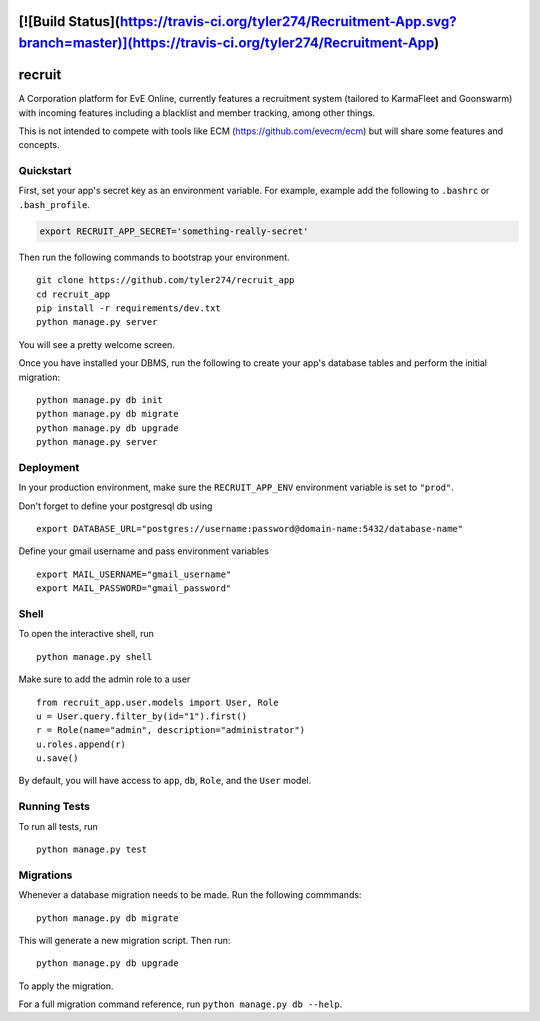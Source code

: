 [![Build Status](https://travis-ci.org/tyler274/Recruitment-App.svg?branch=master)](https://travis-ci.org/tyler274/Recruitment-App)
===============================
recruit
===============================

A Corporation platform for EvE Online, currently features a recruitment system (tailored to KarmaFleet and Goonswarm) with incoming features including a blacklist and member tracking, among other things.

This is not intended to compete with tools like ECM (https://github.com/evecm/ecm) but will share some features and concepts. 


Quickstart
----------

First, set your app's secret key as an environment variable. For example, example add the following to ``.bashrc`` or ``.bash_profile``.

.. code-block:: bash

    export RECRUIT_APP_SECRET='something-really-secret'


Then run the following commands to bootstrap your environment.


::

    git clone https://github.com/tyler274/recruit_app
    cd recruit_app
    pip install -r requirements/dev.txt
    python manage.py server

You will see a pretty welcome screen.

Once you have installed your DBMS, run the following to create your app's database tables and perform the initial migration:

::

    python manage.py db init
    python manage.py db migrate
    python manage.py db upgrade
    python manage.py server



Deployment
----------

In your production environment, make sure the ``RECRUIT_APP_ENV`` environment variable is set to ``"prod"``.

Don't forget to define your postgresql db using

::

    export DATABASE_URL="postgres://username:password@domain-name:5432/database-name"

Define your gmail username and pass environment variables
::

    export MAIL_USERNAME="gmail_username"
    export MAIL_PASSWORD="gmail_password"

Shell
-----

To open the interactive shell, run ::

    python manage.py shell


Make sure to add the admin role to a user
::
    from recruit_app.user.models import User, Role
    u = User.query.filter_by(id="1").first()
    r = Role(name="admin", description="administrator")
    u.roles.append(r)
    u.save()

By default, you will have access to ``app``, ``db``, ``Role``, and the ``User`` model.


Running Tests
-------------

To run all tests, run ::

    python manage.py test


Migrations
----------

Whenever a database migration needs to be made. Run the following commmands:
::

    python manage.py db migrate

This will generate a new migration script. Then run:
::

    python manage.py db upgrade

To apply the migration.

For a full migration command reference, run ``python manage.py db --help``.
